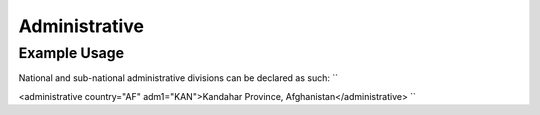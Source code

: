 Administrative
''''''''''''''

.. raw:: mediawiki

   {{for revison 1.02}}

Example Usage
^^^^^^^^^^^^^

National and sub-national administrative divisions can be declared as
such: ``

<administrative country="AF" adm1="KAN">Kandahar Province, Afghanistan</administrative>
``
